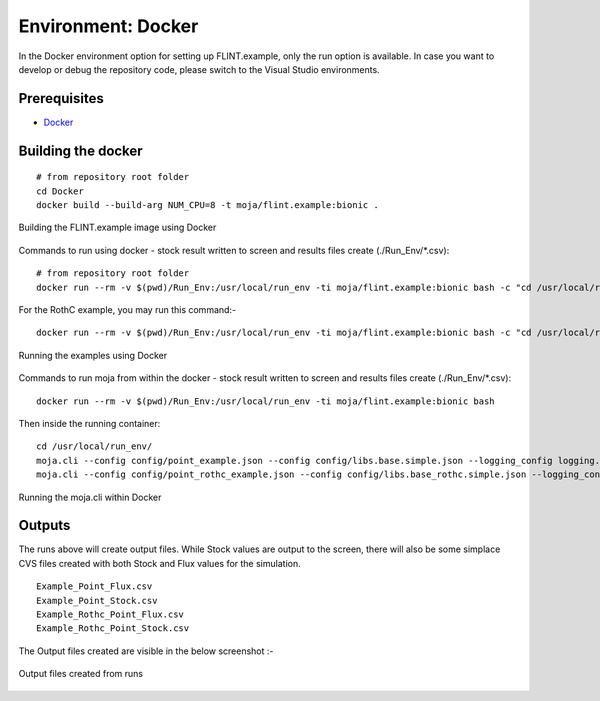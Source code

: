 .. _DevelopmentSetup:

Environment: Docker
###################

In the Docker environment option for setting up FLINT.example, only the run option is available.
In case you want to develop or debug the repository code, please switch to the Visual Studio environments.

Prerequisites
=============
* `Docker <../prerequisites/docker.html>`_

Building the docker
===================

::

      # from repository root folder
      cd Docker
      docker build --build-arg NUM_CPU=8 -t moja/flint.example:bionic .

.. figure:: ../images/installation_docker/step1_docker.png
  :width: 600
  :align: center
  :alt: Building the FLINT.example image using Docker

  Building the FLINT.example image using Docker

Commands to run using docker - stock result written to screen and results files create (./Run_Env/*.csv):
::

    # from repository root folder
    docker run --rm -v $(pwd)/Run_Env:/usr/local/run_env -ti moja/flint.example:bionic bash -c "cd /usr/local/run_env/; moja.cli --config config/point_example.json --config config/libs.base.simple.json --logging_config logging.debug_on.conf"

For the RothC example, you may run this command:-

::


    docker run --rm -v $(pwd)/Run_Env:/usr/local/run_env -ti moja/flint.example:bionic bash -c "cd /usr/local/run_env/; moja.cli --config config/point_rothc_example.json --config config/libs.base_rothc.simple.json --logging_config logging.debug_on.conf"

.. figure:: ../images/installation_docker/step2_docker.png
  :width: 600
  :align: center
  :alt: Running the examples using Docker

  Running the examples using Docker

Commands to run moja from within the docker - stock result written to screen and results files create (./Run_Env/*.csv):
::

    docker run --rm -v $(pwd)/Run_Env:/usr/local/run_env -ti moja/flint.example:bionic bash

Then inside the running container:
::

    cd /usr/local/run_env/
    moja.cli --config config/point_example.json --config config/libs.base.simple.json --logging_config logging.debug_on.conf
    moja.cli --config config/point_rothc_example.json --config config/libs.base_rothc.simple.json --logging_config logging.debug_on.conf


.. figure:: ../images/installation_docker/step2b_docker.png
  :width: 600
  :align: center
  :alt: Running the moja.cli within Docker

  Running the moja.cli within Docker

Outputs
=======

The runs above will create output files. While Stock values are output to the screen, there will also be some simplace CVS files created with both Stock and Flux values for the simulation.
::

  Example_Point_Flux.csv
  Example_Point_Stock.csv
  Example_Rothc_Point_Flux.csv
  Example_Rothc_Point_Stock.csv

The Output files created are visible in the below screenshot :-

.. figure:: ../images/installation_docker/step3a_docker.png
  :width: 600
  :align: center
  :alt: Output files created from runs

  Output files created from runs
